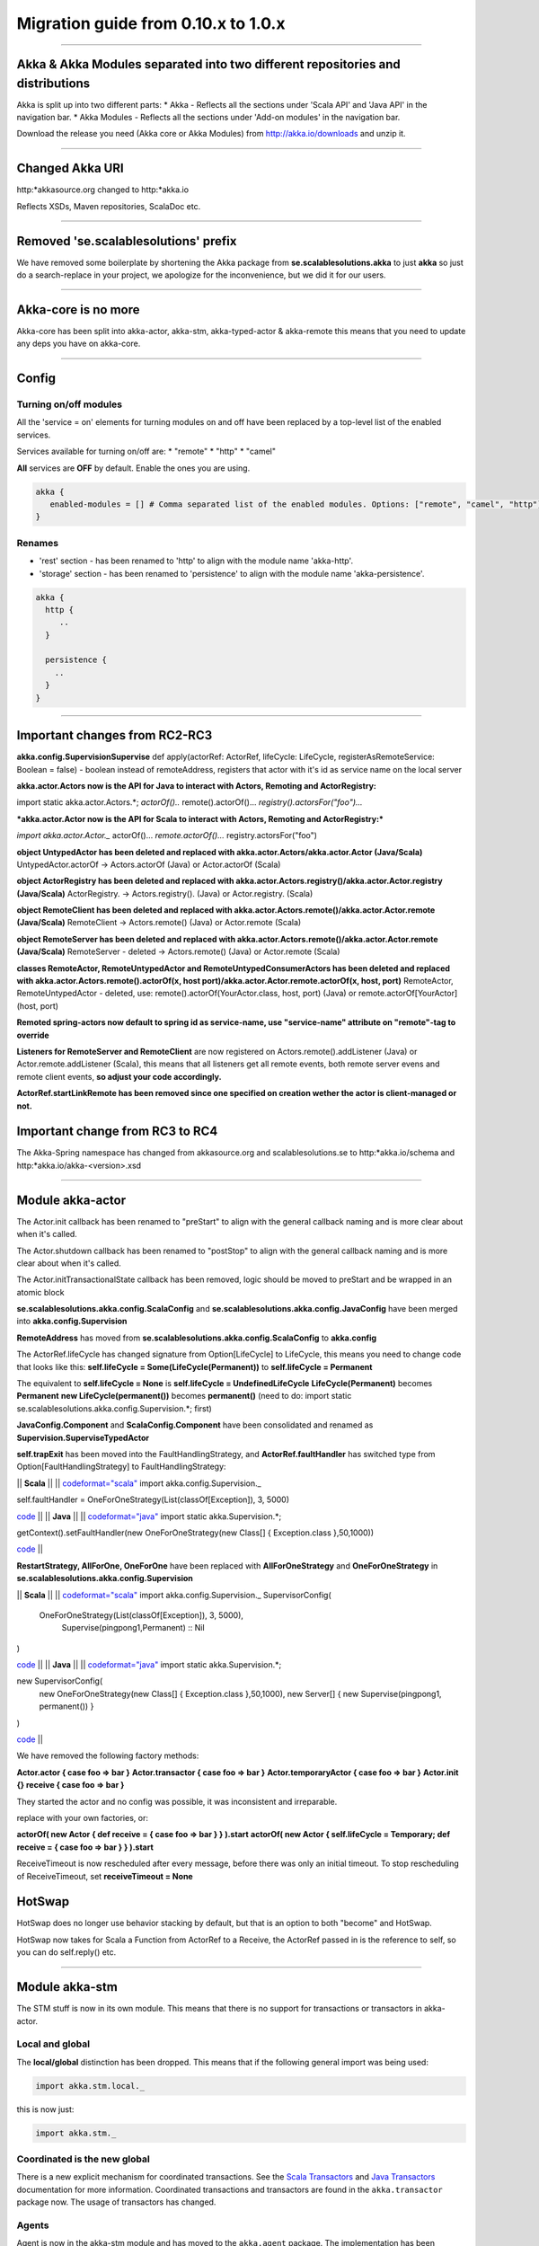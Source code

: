Migration guide from 0.10.x to 1.0.x
====================================

----

Akka & Akka Modules separated into two different repositories and distributions
-------------------------------------------------------------------------------

Akka is split up into two different parts:
* Akka - Reflects all the sections under 'Scala API' and 'Java API' in the navigation bar.
* Akka Modules - Reflects all the sections under 'Add-on modules' in the navigation bar.

Download the release you need (Akka core or Akka Modules) from `<http://akka.io/downloads>`_ and unzip it.

----

Changed Akka URI
----------------

http:*akkasource.org changed to http:*akka.io

Reflects XSDs, Maven repositories, ScalaDoc etc.

----

Removed 'se.scalablesolutions' prefix
-------------------------------------

We have removed some boilerplate by shortening the Akka package from
**se.scalablesolutions.akka** to just **akka** so just do a search-replace in your project,
we apologize for the inconvenience, but we did it for our users.

----

Akka-core is no more
--------------------

Akka-core has been split into akka-actor, akka-stm, akka-typed-actor & akka-remote this means that you need to update any deps you have on akka-core.

----

Config
------

Turning on/off modules
^^^^^^^^^^^^^^^^^^^^^^

All the 'service = on' elements for turning modules on and off have been replaced by a top-level list of the enabled services.

Services available for turning on/off are:
* "remote"
* "http"
* "camel"

**All** services are **OFF** by default. Enable the ones you are using.

.. code-block:: ruby

  akka {
     enabled-modules = [] # Comma separated list of the enabled modules. Options: ["remote", "camel", "http"]
  }

Renames
^^^^^^^

* 'rest' section - has been renamed to 'http' to align with the module name 'akka-http'.
* 'storage' section - has been renamed to 'persistence' to align with the module name 'akka-persistence'.

.. code-block:: ruby

  akka {
    http {
       ..
    }

    persistence {
      ..
    }
  }

----

Important changes from RC2-RC3
------------------------------

**akka.config.SupervisionSupervise**
def apply(actorRef: ActorRef, lifeCycle: LifeCycle, registerAsRemoteService: Boolean = false)
- boolean instead of remoteAddress, registers that actor with it's id as service name on the local server

**akka.actor.Actors now is the API for Java to interact with Actors, Remoting and ActorRegistry:**

import static akka.actor.Actors.*;
*actorOf()..*
remote().actorOf()...
*registry().actorsFor("foo")...*

***akka.actor.Actor now is the API for Scala to interact with Actors, Remoting and ActorRegistry:***

*import akka.actor.Actor._*
actorOf()...
*remote.actorOf()...*
registry.actorsFor("foo")

**object UntypedActor has been deleted and replaced with akka.actor.Actors/akka.actor.Actor (Java/Scala)**
UntypedActor.actorOf -> Actors.actorOf (Java) or Actor.actorOf (Scala)

**object ActorRegistry has been deleted and replaced with akka.actor.Actors.registry()/akka.actor.Actor.registry (Java/Scala)**
ActorRegistry. -> Actors.registry(). (Java) or Actor.registry. (Scala)

**object RemoteClient has been deleted and replaced with akka.actor.Actors.remote()/akka.actor.Actor.remote (Java/Scala)**
RemoteClient -> Actors.remote() (Java) or Actor.remote (Scala)

**object RemoteServer has been deleted and replaced with akka.actor.Actors.remote()/akka.actor.Actor.remote (Java/Scala)**
RemoteServer - deleted -> Actors.remote() (Java) or Actor.remote (Scala)

**classes RemoteActor, RemoteUntypedActor and RemoteUntypedConsumerActors has been deleted and replaced**
**with akka.actor.Actors.remote().actorOf(x, host port)/akka.actor.Actor.remote.actorOf(x, host, port)**
RemoteActor, RemoteUntypedActor - deleted, use: remote().actorOf(YourActor.class, host, port) (Java) or remote.actorOf[YourActor](host, port)

**Remoted spring-actors now default to spring id as service-name, use "service-name" attribute on "remote"-tag to override**

**Listeners for RemoteServer and RemoteClient** are now registered on Actors.remote().addListener (Java) or Actor.remote.addListener (Scala),
this means that all listeners get all remote events, both remote server evens and remote client events, **so adjust your code accordingly.**

**ActorRef.startLinkRemote has been removed since one specified on creation wether the actor is client-managed or not.**

Important change from RC3 to RC4
--------------------------------

The Akka-Spring namespace has changed from akkasource.org and scalablesolutions.se to http:*akka.io/schema and http:*akka.io/akka-<version>.xsd

----

Module akka-actor
-----------------

The Actor.init callback has been renamed to "preStart" to align with the general callback naming and is more clear about when it's called.

The Actor.shutdown callback has been renamed to "postStop" to align with the general callback naming and is more clear about when it's called.

The Actor.initTransactionalState callback has been removed, logic should be moved to preStart and be wrapped in an atomic block

**se.scalablesolutions.akka.config.ScalaConfig** and **se.scalablesolutions.akka.config.JavaConfig** have been merged into **akka.config.Supervision**

**RemoteAddress** has moved from **se.scalablesolutions.akka.config.ScalaConfig** to **akka.config**

The ActorRef.lifeCycle has changed signature from Option[LifeCycle] to LifeCycle, this means you need to change code that looks like this:
**self.lifeCycle = Some(LifeCycle(Permanent))** to **self.lifeCycle = Permanent**

The equivalent to **self.lifeCycle = None** is **self.lifeCycle = UndefinedLifeCycle**
**LifeCycle(Permanent)** becomes **Permanent**
**new LifeCycle(permanent())** becomes **permanent()** (need to do: import static se.scalablesolutions.akka.config.Supervision.*; first)

**JavaConfig.Component** and **ScalaConfig.Component** have been consolidated and renamed as **Supervision.SuperviseTypedActor**

**self.trapExit** has been moved into the FaultHandlingStrategy, and **ActorRef.faultHandler** has switched type from Option[FaultHandlingStrategy]
to FaultHandlingStrategy:

|| **Scala** ||
||
`<code format="scala">`_
import akka.config.Supervision._

self.faultHandler = OneForOneStrategy(List(classOf[Exception]), 3, 5000)

`<code>`_ ||
|| **Java** ||
||
`<code format="java">`_
import static akka.Supervision.*;

getContext().setFaultHandler(new OneForOneStrategy(new Class[] { Exception.class },50,1000))

`<code>`_ ||

**RestartStrategy, AllForOne, OneForOne** have been replaced with **AllForOneStrategy** and **OneForOneStrategy** in **se.scalablesolutions.akka.config.Supervision**

|| **Scala** ||
||
`<code format="scala">`_
import akka.config.Supervision._
SupervisorConfig(
  OneForOneStrategy(List(classOf[Exception]), 3, 5000),
    Supervise(pingpong1,Permanent) :: Nil
)

`<code>`_ ||
|| **Java** ||
||
`<code format="java">`_
import static akka.Supervision.*;

new SupervisorConfig(
  new OneForOneStrategy(new Class[] { Exception.class },50,1000),
  new Server[] { new Supervise(pingpong1, permanent()) }
)

`<code>`_ ||

We have removed the following factory methods:

**Actor.actor { case foo => bar }**
**Actor.transactor { case foo => bar }**
**Actor.temporaryActor { case foo => bar }**
**Actor.init {} receive { case foo => bar }**

They started the actor and no config was possible, it was inconsistent and irreparable.

replace with your own factories, or:

**actorOf( new Actor { def receive = { case foo => bar } } ).start**
**actorOf( new Actor { self.lifeCycle = Temporary; def receive = { case foo => bar } } ).start**

ReceiveTimeout is now rescheduled after every message, before there was only an initial timeout.
To stop rescheduling of ReceiveTimeout, set **receiveTimeout = None**

HotSwap
-------

HotSwap does no longer use behavior stacking by default, but that is an option to both "become" and HotSwap.

HotSwap now takes for Scala a Function from ActorRef to a Receive, the ActorRef passed in is the reference to self, so you can do self.reply() etc.

----

Module akka-stm
---------------

The STM stuff is now in its own module. This means that there is no support for transactions or transactors in akka-actor.

Local and global
^^^^^^^^^^^^^^^^

The **local/global** distinction has been dropped. This means that if the following general import was being used:

.. code-block:: scala

  import akka.stm.local._

this is now just:

.. code-block:: scala

  import akka.stm._

Coordinated is the new global
^^^^^^^^^^^^^^^^^^^^^^^^^^^^^

There is a new explicit mechanism for coordinated transactions. See the `Scala Transactors <transactors-scala>`_ and `Java Transactors <transactors-java>`_ documentation for more information. Coordinated transactions and transactors are found in the ``akka.transactor`` package now. The usage of transactors has changed.

Agents
^^^^^^

Agent is now in the akka-stm module and has moved to the ``akka.agent`` package. The implementation has been reworked and is now closer to Clojure agents. There is not much difference in general usage, the main changes involve interaction with the STM.

While updates to Agents are asynchronous, the state of an Agent is always immediately available for reading by any thread. Agents are integrated with the STM - any dispatches made in a transaction are held until that transaction commits, and are discarded if it is retried or aborted. There is a new ``sendOff`` method for long-running or blocking update functions.

----

Module akka-camel
-----------------

Access to the CamelService managed by CamelServiceManager has changed:

* Method service renamed to mandatoryService (Scala)
* Method service now returns Option[CamelService] (Scala)
* Introduced method getMandatoryService() (Java)
* Introduced method getService() (Java)

|| **Scala** ||
||
`<code format="scala">`_
import se.scalablesolutions.akka.camel.CamelServiceManager._
import se.scalablesolutions.akka.camel.CamelService

val o: Option[CamelService] = service
val s: CamelService = mandatoryService

`<code>`_ ||
|| **Java** ||
||
`<code format="java">`_
import se.scalablesolutions.akka.camel.CamelService;
import se.scalablesolutions.akka.japi.Option;
import static se.scalablesolutions.akka.camel.CamelServiceManager.*;

Option<CamelService> o = getService();
CamelService s = getMandatoryService();

`<code>`_ ||

Access to the CamelContext and ProducerTemplate managed by CamelContextManager has changed:

* Method context renamed to mandatoryContext (Scala)
* Method template renamed to mandatoryTemplate (Scala)
* Method service now returns Option[CamelContext] (Scala)
* Method template now returns Option[ProducerTemplate] (Scala)
* Introduced method getMandatoryContext() (Java)
* Introduced method getContext() (Java)
* Introduced method getMandatoryTemplate() (Java)
* Introduced method getTemplate() (Java)

|| **Scala** ||
||
`<code format="scala">`_
import org.apache.camel.CamelContext
import org.apache.camel.ProducerTemplate

import se.scalablesolutions.akka.camel.CamelContextManager._

val co: Option[CamelContext] = context
val to: Option[ProducerTemplate] = template

val c: CamelContext = mandatoryContext
val t: ProducerTemplate = mandatoryTemplate

`<code>`_ ||
|| **Java** ||
||
`<code format="java">`_
import org.apache.camel.CamelContext;
import org.apache.camel.ProducerTemplate;

import se.scalablesolutions.akka.japi.Option;
import static se.scalablesolutions.akka.camel.CamelContextManager.*;

Option<CamelContext> co = getContext();
Option<ProducerTemplate> to = getTemplate();

CamelContext c = getMandatoryContext();
ProducerTemplate t = getMandatoryTemplate();

`<code>`_ ||

The following methods have been renamed on class se.scalablesolutions.akka.camel.Message:

* bodyAs(Class) has been renamed to getBodyAs(Class)
* headerAs(String, Class) has been renamed to getHeaderAs(String, Class)

The API for waiting for consumer endpoint activation and de-activation has been changed

* CamelService.expectEndpointActivationCount has been removed and replaced by CamelService.awaitEndpointActivation
* CamelService.expectEndpointDeactivationCount has been removed and replaced by CamelService.awaitEndpointDeactivation

|| **Scala** ||
||
`<code format="scala">`_
import se.scalablesolutions.akka.actor.Actor
import se.scalablesolutions.akka.camel.CamelServiceManager._

val s = startCamelService
val actor = Actor.actorOf[SampleConsumer]

// wait for 1 consumer being activated
s.awaitEndpointActivation(1) {
  actor.start
}

// wait for 1 consumer being de-activated
s.awaitEndpointDeactivation(1) {
  actor.stop
}

s.stop

`<code>`_ ||
|| **Java** ||
||
`<code format="java">`_
import java.util.concurrent.TimeUnit;
import se.scalablesolutions.akka.actor.ActorRef;
import se.scalablesolutions.akka.actor.Actors;
import se.scalablesolutions.akka.camel.CamelService;
import se.scalablesolutions.akka.japi.SideEffect;
import static se.scalablesolutions.akka.camel.CamelServiceManager.*;

CamelService s = startCamelService();
final ActorRef actor = Actors.actorOf(SampleUntypedConsumer.class);

// wait for 1 consumer being activated
s.awaitEndpointActivation(1, new SideEffect() {
    public void apply() {
        actor.start();
    }
});

// wait for 1 consumer being de-activated
s.awaitEndpointDeactivation(1, new SideEffect() {
    public void apply() {
        actor.stop();
    }
});

s.stop();

`<code>`_ ||

-

Module Akka-Http
----------------

Atmosphere support has been removed. If you were using akka.comet.AkkaServlet for Jersey support only,
you can switch that to: akka.http.AkkaRestServlet and it should work just like before.

Atmosphere has been removed because we have a new async http support in the form of Akka Mist, a very thin bridge
between Servlet3.0/JettyContinuations and Actors, enabling Http-as-messages, read more about it here:
http://doc.akka.io/http#Mist%20-%20Lightweight%20Asynchronous%20HTTP

If you really need Atmosphere support, you can add it yourself by following the steps listed at the start of:
http://doc.akka.io/comet

Module akka-spring
------------------

The Akka XML schema URI has changed to http://akka.io/schema/akka

`<code format="xml">`_
<beans xmlns="http://www.springframework.org/schema/beans"
       xmlns:xsi="http://www.w3.org/2001/XMLSchema-instance"
       xmlns:akka="http://akka.io/schema/akka"
       xsi:schemaLocation="
http://www.springframework.org/schema/beans
http://www.springframework.org/schema/beans/spring-beans-3.0.xsd
http://akka.io/schema/akka
http://akka.io/akka-1.0.xsd">

  <!-- ... -->

</beans>

`<code>`_
